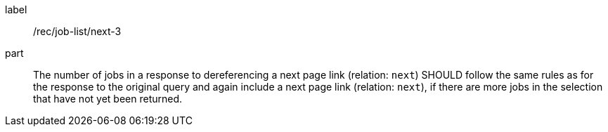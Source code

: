 [[rec_job-list_next-3]]
[recommendation]
====
[%metadata]
label:: /rec/job-list/next-3
part:: The number of jobs in a response to dereferencing a next page link (relation: `next`) SHOULD follow the same rules as for the response to the original query and again include a next page link (relation: `next`), if there are more jobs in the selection that have not yet been returned.
====
